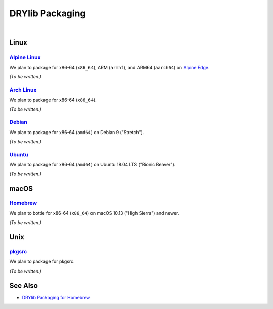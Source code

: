 ****************
DRYlib Packaging
****************

.. image:: https://img.shields.io/badge/license-Public%20Domain-blue.svg
   :alt: Project license
   :target: https://unlicense.org

|

Linux
=====

`Alpine Linux <https://en.wikipedia.org/wiki/Alpine_Linux>`__
-------------------------------------------------------------

We plan to package for x86-64 (``x86_64``), ARM (``armhf``), and ARM64
(``aarch64``) on `Alpine Edge <https://wiki.alpinelinux.org/wiki/Edge>`__.

*(To be written.)*

`Arch Linux <https://en.wikipedia.org/wiki/Arch_Linux>`__
---------------------------------------------------------

We plan to package for x86-64 (``x86_64``).

*(To be written.)*

`Debian <https://en.wikipedia.org/wiki/Debian>`__
-------------------------------------------------

We plan to package for x86-64 (``amd64``) on Debian 9 ("Stretch").

*(To be written.)*

`Ubuntu <https://en.wikipedia.org/wiki/Ubuntu_(operating_system)>`__
--------------------------------------------------------------------

We plan to package for x86-64 (``amd64``) on Ubuntu 18.04 LTS ("Bionic
Beaver").

*(To be written.)*

macOS
=====

`Homebrew <https://en.wikipedia.org/wiki/Homebrew_(package_management_software)>`__
-----------------------------------------------------------------------------------

We plan to bottle for x86-64 (``x86_64``) on macOS 10.13 ("High Sierra") and
newer.

*(To be written.)*

Unix
====

`pkgsrc <https://en.wikipedia.org/wiki/Pkgsrc>`__
-------------------------------------------------

We plan to package for pkgsrc.

*(To be written.)*

See Also
========

- `DRYlib Packaging for Homebrew <https://github.com/dryproject/homebrew-drylib>`__
